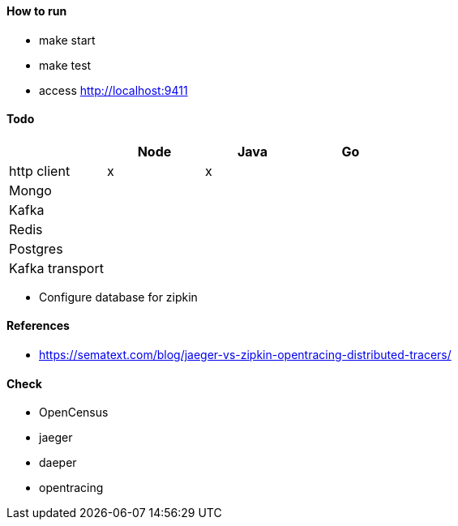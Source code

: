 #### How to run

* make start
* make test
* access http://localhost:9411

#### Todo

[frame="all",options="header"]
|====
|             | Node | Java | Go |
| http client | x    | x    |    |
| Mongo |||| 
| Kafka ||||
| Redis |||| 
| Postgres ||||
| Kafka transport ||||
|==== 

* Configure database for zipkin

#### References

* https://sematext.com/blog/jaeger-vs-zipkin-opentracing-distributed-tracers/

#### Check

* OpenCensus
* jaeger
* daeper
* opentracing
